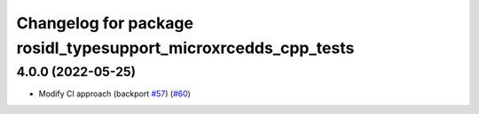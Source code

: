 ^^^^^^^^^^^^^^^^^^^^^^^^^^^^^^^^^^^^^^^^^^^^^^^^^^^^^^^^^^^^^^^
Changelog for package rosidl_typesupport_microxrcedds_cpp_tests
^^^^^^^^^^^^^^^^^^^^^^^^^^^^^^^^^^^^^^^^^^^^^^^^^^^^^^^^^^^^^^^

4.0.0 (2022-05-25)
------------------
* Modify CI approach (backport `#57 <https://github.com/micro-ROS/rosidl_typesupport_microxrcedds/issues/57>`_) (`#60 <https://github.com/micro-ROS/rosidl_typesupport_microxrcedds/issues/60>`_)
